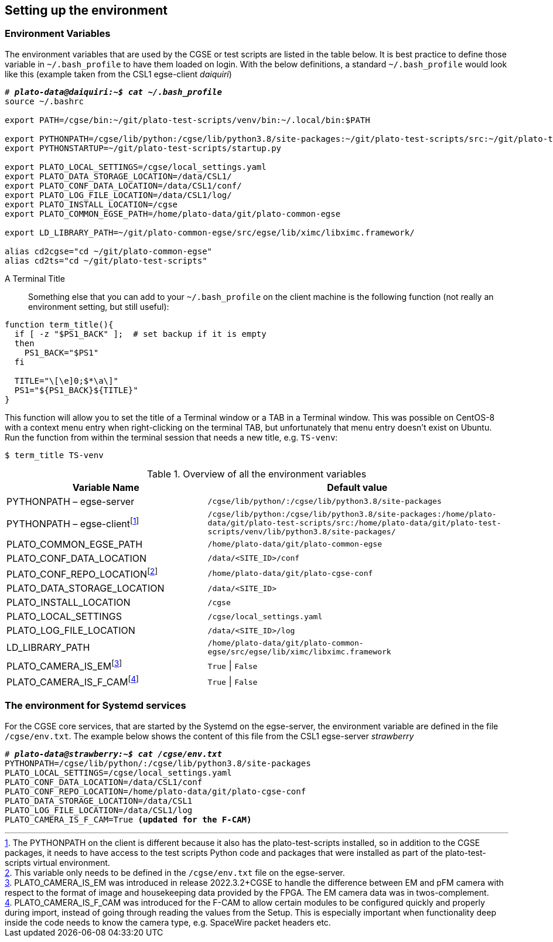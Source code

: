[#setup-environment]
== Setting up the environment

=== Environment Variables

The environment variables that are used by the CGSE or test scripts are listed in the table below. It is best practice to define those variable in `~/.bash_profile` to have them loaded on login. With the below definitions, a standard `~/.bash_profile` would look like this (example taken from the CSL1 egse-client _daiquiri_)

[%nowrap,subs=+quotes]
----
# *_plato-data@daiquiri:~$ cat ~/.bash_profile_*
source ~/.bashrc

export PATH=/cgse/bin:\~/git/plato-test-scripts/venv/bin:~/.local/bin:$PATH

export PYTHONPATH=/cgse/lib/python:/cgse/lib/python3.8/site-packages:\~/git/plato-test-scripts/src:~/git/plato-test-scripts/venv/lib/python3.8/site-packages
export PYTHONSTARTUP=~/git/plato-test-scripts/startup.py

export PLATO_LOCAL_SETTINGS=/cgse/local_settings.yaml
export PLATO_DATA_STORAGE_LOCATION=/data/CSL1/
export PLATO_CONF_DATA_LOCATION=/data/CSL1/conf/
export PLATO_LOG_FILE_LOCATION=/data/CSL1/log/
export PLATO_INSTALL_LOCATION=/cgse
export PLATO_COMMON_EGSE_PATH=/home/plato-data/git/plato-common-egse

export LD_LIBRARY_PATH=~/git/plato-common-egse/src/egse/lib/ximc/libximc.framework/

alias cd2cgse="cd ~/git/plato-common-egse"
alias cd2ts="cd ~/git/plato-test-scripts"
----

[#set-terminal-title]
[tabs]
======
A Terminal Title::

Something else that you can add to your `~/.bash_profile` on the client machine is the following function (not really an environment setting, but still useful):
[source,bash]
----
function term_title(){
  if [ -z "$PS1_BACK" ];  # set backup if it is empty
  then
    PS1_BACK="$PS1"
  fi

  TITLE="\[\e]0;$*\a\]"
  PS1="${PS1_BACK}${TITLE}"
}
----
This function will allow you to set the title of a Terminal window or a TAB in a Terminal window. This was possible on CentOS-8 with a context menu entry when right-clicking on the terminal TAB, but unfortunately that menu entry doesn't exist on Ubuntu. Run the function from within the terminal session that needs a new title, e.g. `TS-venv`:
----
$ term_title TS-venv
----
======

.Overview of all the environment variables
[options="header",cols="2,3"]
|====
|Variable Name | Default value
|PYTHONPATH – egse-server|`/cgse/lib/python/:/cgse/lib/python3.8/site-packages`
|PYTHONPATH – egse-clientfootnote:[The PYTHONPATH on the client is different because it also has the plato-test-scripts installed, so in addition to the CGSE packages, it needs to have access to the test scripts Python code and packages that were installed as part of the plato-test-scripts virtual environment.]
|`/cgse/lib/python:/cgse/lib/python3.8/site-packages:/home/plato-data/git/plato-test-scripts/src:/home/plato-data/git/plato-test-scripts/venv/lib/python3.8/site-packages/`
|PLATO_COMMON_EGSE_PATH|`/home/plato-data/git/plato-common-egse`
|PLATO_CONF_DATA_LOCATION|`/data/<SITE_ID>/conf`
|PLATO_CONF_REPO_LOCATIONfootnote:[This variable only needs to be defined in the `/cgse/env.txt` file on the egse-server.]
|`/home/plato-data/git/plato-cgse-conf`
|PLATO_DATA_STORAGE_LOCATION|`/data/<SITE_ID>`
|PLATO_INSTALL_LOCATION|`/cgse`
|PLATO_LOCAL_SETTINGS|`/cgse/local_settings.yaml`
|PLATO_LOG_FILE_LOCATION|`/data/<SITE_ID>/log`
|LD_LIBRARY_PATH|`/home/plato-data/git/plato-common-egse/src/egse/lib/ximc/libximc.framework`
|PLATO_CAMERA_IS_EMfootnote:[PLATO_CAMERA_IS_EM was introduced in release 2022.3.2+CGSE to handle the difference between EM and pFM camera with respect to the format of image and housekeeping data provided by the FPGA. The EM camera data was in twos-complement.]
|`True` \| `False`
|PLATO_CAMERA_IS_F_CAMfootnote:[PLATO_CAMERA_IS_F_CAM was introduced for the F-CAM to allow certain modules to be configured quickly and properly during import, instead of going through reading the values from the Setup. This is especially important when functionality deep inside the code needs to know the camera type, e.g. SpaceWire packet headers etc.]
|`True` \| `False`
|====

=== The environment for Systemd services

For the CGSE core services, that are started by the Systemd on the egse-server, the environment variable are defined in the file `/cgse/env.txt`. The example below shows the content of this file from the CSL1 egse-server _strawberry_

[%nowrap,subs=+quotes]
----
# *_plato-data@strawberry:~$ cat /cgse/env.txt_*
PYTHONPATH=/cgse/lib/python/:/cgse/lib/python3.8/site-packages
PLATO_LOCAL_SETTINGS=/cgse/local_settings.yaml
PLATO_CONF_DATA_LOCATION=/data/CSL1/conf
PLATO_CONF_REPO_LOCATION=/home/plato-data/git/plato-cgse-conf
PLATO_DATA_STORAGE_LOCATION=/data/CSL1
PLATO_LOG_FILE_LOCATION=/data/CSL1/log
PLATO_CAMERA_IS_F_CAM=True *(updated for the F-CAM)*
----

